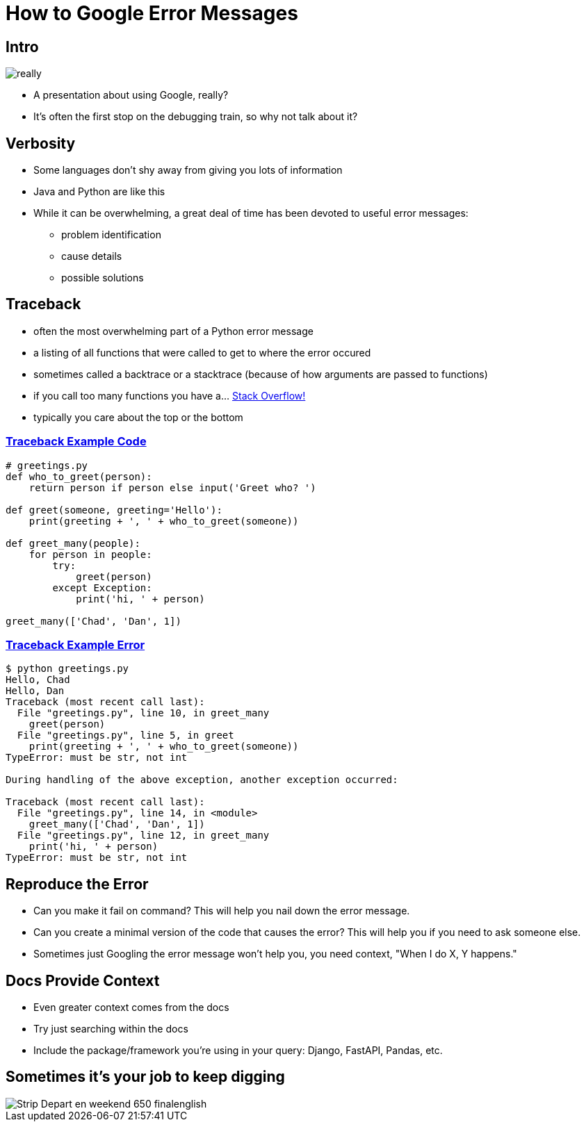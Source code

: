 = How to Google Error Messages

[.columns]
== Intro

[.column]
image::really.gif[]

[.column]
* A presentation about using Google, really?
* It's often the first stop on the debugging train, so why not talk about it?

== Verbosity

* Some languages don't shy away from giving you lots of information
* Java and Python are like this
* While it can be overwhelming, a great deal of time has been devoted to useful error messages:
** problem identification
** cause details
** possible solutions

== Traceback

* often the most overwhelming part of a Python error message
* a listing of all functions that were called to get to where the error occured
* sometimes called a backtrace or a stacktrace (because of how arguments are passed to functions)
* if you call too many functions you have a... https://stackoverflow.com/[Stack Overflow!]
* typically you care about the top or the bottom

=== https://realpython.com/python-traceback[Traceback Example Code]

[source,python]
----
# greetings.py
def who_to_greet(person):
    return person if person else input('Greet who? ')

def greet(someone, greeting='Hello'):
    print(greeting + ', ' + who_to_greet(someone))

def greet_many(people):
    for person in people:
        try:
            greet(person)
        except Exception:
            print('hi, ' + person)

greet_many(['Chad', 'Dan', 1])
----

=== https://realpython.com/python-traceback[Traceback Example Error]

[source,text]
----
$ python greetings.py
Hello, Chad
Hello, Dan
Traceback (most recent call last):
  File "greetings.py", line 10, in greet_many
    greet(person)
  File "greetings.py", line 5, in greet
    print(greeting + ', ' + who_to_greet(someone))
TypeError: must be str, not int

During handling of the above exception, another exception occurred:

Traceback (most recent call last):
  File "greetings.py", line 14, in <module>
    greet_many(['Chad', 'Dan', 1])
  File "greetings.py", line 12, in greet_many
    print('hi, ' + person)
TypeError: must be str, not int
----

== Reproduce the Error

* Can you make it fail on command? This will help you nail down the error message.
* Can you create a minimal version of the code that causes the error? This will help you if you need to ask someone else.
* Sometimes just Googling the error message won't help you, you need context, "When I do X, Y happens."

== Docs Provide Context

* Even greater context comes from the docs
* Try just searching within the docs
* Include the package/framework you're using in your query: Django, FastAPI, Pandas, etc.

== Sometimes it's your job to keep digging

image::https://www.commitstrip.com/wp-content/uploads/2016/04/Strip-Depart-en-weekend-650-finalenglish.jpg[]
